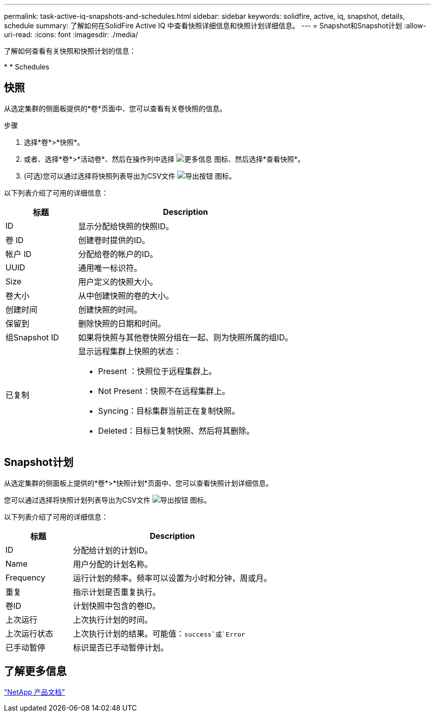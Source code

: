 ---
permalink: task-active-iq-snapshots-and-schedules.html 
sidebar: sidebar 
keywords: solidfire, active, iq, snapshot, details, schedule 
summary: 了解如何在SolidFire Active IQ 中查看快照详细信息和快照计划详细信息。 
---
= Snapshot和Snapshot计划
:allow-uri-read: 
:icons: font
:imagesdir: ./media/


[role="lead"]
了解如何查看有关快照和快照计划的信息：

* 
*  Schedules




== 快照

从选定集群的侧面板提供的*卷*页面中、您可以查看有关卷快照的信息。

.步骤
. 选择*卷*>*快照*。
. 或者、选择*卷*>*活动卷*、然后在操作列中选择 image:more_information.PNG["更多信息"] 图标、然后选择*查看快照*。
. (可选)您可以通过选择将快照列表导出为CSV文件 image:export_button.PNG["导出按钮"] 图标。


以下列表介绍了可用的详细信息：

[cols="25,75"]
|===
| 标题 | Description 


| ID | 显示分配给快照的快照ID。 


| 卷 ID | 创建卷时提供的ID。 


| 帐户 ID | 分配给卷的帐户的ID。 


| UUID | 通用唯一标识符。 


| Size | 用户定义的快照大小。 


| 卷大小 | 从中创建快照的卷的大小。 


| 创建时间 | 创建快照的时间。 


| 保留到 | 删除快照的日期和时间。 


| 组Snapshot ID | 如果将快照与其他卷快照分组在一起、则为快照所属的组ID。 


| 已复制  a| 
显示远程集群上快照的状态：

* Present ：快照位于远程集群上。
* Not Present：快照不在远程集群上。
* Syncing：目标集群当前正在复制快照。
* Deleted：目标已复制快照、然后将其删除。


|===


== Snapshot计划

从选定集群的侧面板上提供的*卷*>*快照计划*页面中、您可以查看快照计划详细信息。

您可以通过选择将快照计划列表导出为CSV文件 image:export_button.PNG["导出按钮"] 图标。

以下列表介绍了可用的详细信息：

[cols="25,75"]
|===
| 标题 | Description 


| ID | 分配给计划的计划ID。 


| Name | 用户分配的计划名称。 


| Frequency | 运行计划的频率。频率可以设置为小时和分钟，周或月。 


| 重复 | 指示计划是否重复执行。 


| 卷ID | 计划快照中包含的卷ID。 


| 上次运行 | 上次执行计划的时间。 


| 上次运行状态 | 上次执行计划的结果。可能值：`success`或`Error` 


| 已手动暂停 | 标识是否已手动暂停计划。 
|===


== 了解更多信息

https://www.netapp.com/support-and-training/documentation/["NetApp 产品文档"^]
